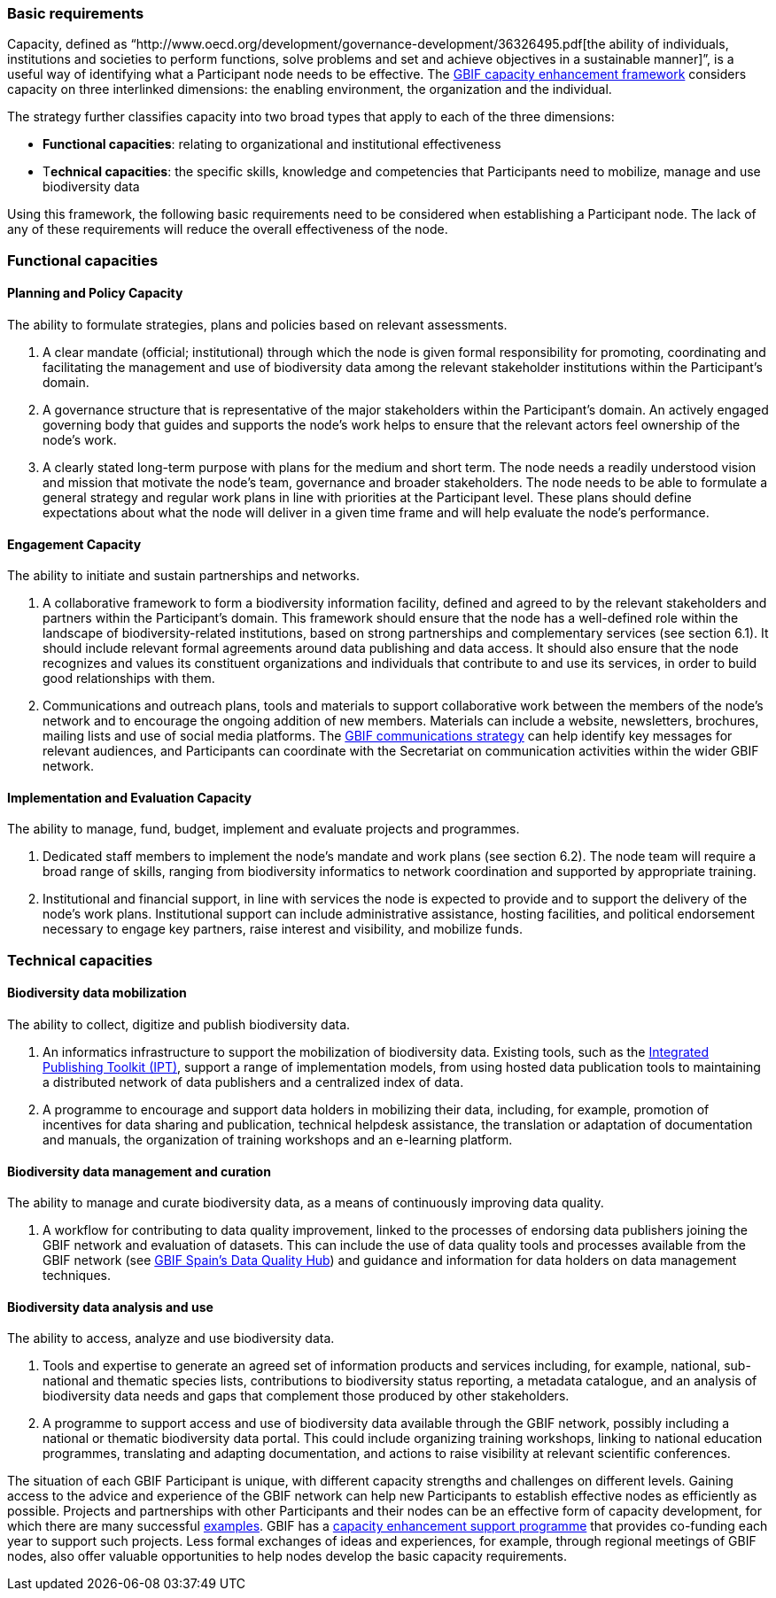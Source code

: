 [[basic-requirements]]
=== Basic requirements

Capacity, defined as “http://www.oecd.org/development/governance-development/36326495.pdf[the ability of individuals, institutions and societies to perform functions, solve problems and set and achieve objectives in a sustainable manner]”, is a useful way of identifying what a Participant node needs to be effective. The http://links.gbif.org/cef[GBIF capacity enhancement framework] considers capacity on three interlinked dimensions: the enabling environment, the organization and the individual.

The strategy further classifies capacity into two broad types that apply to each of the three dimensions:

* *Functional capacities*: relating to organizational and institutional effectiveness
* T**echnical capacities**: the specific skills, knowledge and competencies that Participants need to mobilize, manage and use biodiversity data

Using this framework, the following basic requirements need to be considered when establishing a Participant node. The lack of any of these requirements will reduce the overall effectiveness of the node.

[[functional-capacities]]
Functional capacities
~~~~~~~~~~~~~~~~~~~~~

[[planning-and-policy-capacity]]
Planning and Policy Capacity
^^^^^^^^^^^^^^^^^^^^^^^^^^^^

The ability to formulate strategies, plans and policies based on relevant assessments.

1.  A clear mandate (official; institutional) through which the node is given formal responsibility for promoting, coordinating and facilitating the management and use of biodiversity data among the relevant stakeholder institutions within the Participant’s domain. +
2.  A governance structure that is representative of the major stakeholders within the Participant's domain. An actively engaged governing body that guides and supports the node’s work helps to ensure that the relevant actors feel ownership of the node’s work.
3.  A clearly stated long-term purpose with plans for the medium and short term. The node needs a readily understood vision and mission that motivate the node’s team, governance and broader stakeholders. The node needs to be able to formulate a general strategy and regular work plans in line with priorities at the Participant level. These plans should define expectations about what the node will deliver in a given time frame and will help evaluate the node’s performance.

[[engagement-capacity]]
Engagement Capacity
^^^^^^^^^^^^^^^^^^^

The ability to initiate and sustain partnerships and networks.

1.  A collaborative framework to form a biodiversity information facility, defined and agreed to by the relevant stakeholders and partners within the Participant’s domain. This framework should ensure that the node has a well-defined role within the landscape of biodiversity-related institutions, based on strong partnerships and complementary services (see section 6.1). It should include relevant formal agreements around data publishing and data access. It should also ensure that the node recognizes and values its constituent organizations and individuals that contribute to and use its services, in order to build good relationships with them. +
2.  Communications and outreach plans, tools and materials to support collaborative work between the members of the node’s network and to encourage the ongoing addition of new members. Materials can include a website, newsletters, brochures, mailing lists and use of social media platforms. The https://www.gbif.org/document/80926[GBIF communications strategy] can help identify key messages for relevant audiences, and Participants can coordinate with the Secretariat on communication activities within the wider GBIF network.

[[implementation-and-evaluation-capacity]]
Implementation and Evaluation Capacity
^^^^^^^^^^^^^^^^^^^^^^^^^^^^^^^^^^^^^^

The ability to manage, fund, budget, implement and evaluate projects and programmes.

1.  Dedicated staff members to implement the node’s mandate and work plans (see section 6.2). The node team will require a broad range of skills, ranging from biodiversity informatics to network coordination and supported by appropriate training. +
2.  Institutional and financial support, in line with services the node is expected to provide and to support the delivery of the node’s work plans. Institutional support can include administrative assistance, hosting facilities, and political endorsement necessary to engage key partners, raise interest and visibility, and mobilize funds.

[[technical-capacities]]
Technical capacities
~~~~~~~~~~~~~~~~~~~~

[[biodiversity-data-mobilization]]
Biodiversity data mobilization
^^^^^^^^^^^^^^^^^^^^^^^^^^^^^^

The ability to collect, digitize and publish biodiversity data.

1.  An informatics infrastructure to support the mobilization of biodiversity data. Existing tools, such as the https://www.gbif.org/ipt[Integrated Publishing Toolkit (IPT)], support a range of implementation models, from using hosted data publication tools to maintaining a distributed network of data publishers and a centralized index of data.
2.  A programme to encourage and support data holders in mobilizing their data, including, for example, promotion of incentives for data sharing and publication, technical helpdesk assistance, the translation or adaptation of documentation and manuals, the organization of training workshops and an e-learning platform.

[[biodiversity-data-management-and-curation]]
Biodiversity data management and curation
^^^^^^^^^^^^^^^^^^^^^^^^^^^^^^^^^^^^^^^^^

The ability to manage and curate biodiversity data, as a means of continuously improving data quality.

1.  A workflow for contributing to data quality improvement, linked to the processes of endorsing data publishers joining the GBIF network and evaluation of datasets. This can include the use of data quality tools and processes available from the GBIF network (see http://www.gbif.es/BDQ.php[GBIF Spain’s Data Quality Hub]) and guidance and information for data holders on data management techniques.

[[biodiversity-data-analysis-and-use]]
Biodiversity data analysis and use
^^^^^^^^^^^^^^^^^^^^^^^^^^^^^^^^^^

The ability to access, analyze and use biodiversity data.

1.  Tools and expertise to generate an agreed set of information products and services including, for example, national, sub-national and thematic species lists, contributions to biodiversity status reporting, a metadata catalogue, and an analysis of biodiversity data needs and gaps that complement those produced by other stakeholders.
2.  A programme to support access and use of biodiversity data available through the GBIF network, possibly including a national or thematic biodiversity data portal. This could include organizing training workshops, linking to national education programmes, translating and adapting documentation, and actions to raise visibility at relevant scientific conferences.

The situation of each GBIF Participant is unique, with different capacity strengths and challenges on different levels. Gaining access to the advice and experience of the GBIF network can help new Participants to establish effective nodes as efficiently as possible. Projects and partnerships with other Participants and their nodes can be an effective form of capacity development, for which there are many successful https://www.gbif.org/programme/82219/capacity-enhancement-support-programme[examples]. GBIF has a https://www.gbif.org/programme/82219/capacity-enhancement-support-programme[capacity enhancement support programme] that provides co-funding each year to support such projects. Less formal exchanges of ideas and experiences, for example, through regional meetings of GBIF nodes, also offer valuable opportunities to help nodes develop the basic capacity requirements.
